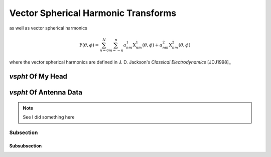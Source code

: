 .. include global.rst

Vector Spherical Harmonic Transforms
************************************

as well as vector spherical harmonics

.. math::
   \textbf{F}(\theta, \phi) = \sum_{n=0}^{N} \sum_{m=-n}^{n} a^1_{nm} \textbf{X}^1_{nm}(\theta, \phi) + a^2_{nm} \textbf{X}^2_{nm}(\theta, \phi)

where the vector spherical harmonics are defined in J. D. Jackson's *Classical Electrodynamics* [JDJ1998]_


*vspht* Of My Head
==================

*vspht* Of Antenna Data
=======================


.. note::
   See I did something here

Subsection
----------

Subsubsection
+++++++++++++